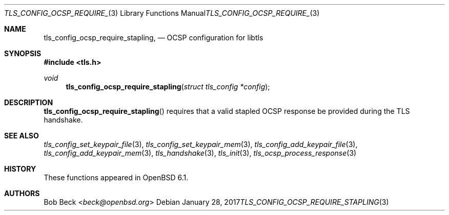 .\" $OpenBSD: tls_config_ocsp_require_stapling.3,v 1.3 2017/01/28 00:59:36 schwarze Exp $
.\"
.\" Copyright (c) 2016 Bob Beck <beck@openbsd.org>
.\"
.\" Permission to use, copy, modify, and distribute this software for any
.\" purpose with or without fee is hereby granted, provided that the above
.\" copyright notice and this permission notice appear in all copies.
.\"
.\" THE SOFTWARE IS PROVIDED "AS IS" AND THE AUTHOR DISCLAIMS ALL WARRANTIES
.\" WITH REGARD TO THIS SOFTWARE INCLUDING ALL IMPLIED WARRANTIES OF
.\" MERCHANTABILITY AND FITNESS. IN NO EVENT SHALL THE AUTHOR BE LIABLE FOR
.\" ANY SPECIAL, DIRECT, INDIRECT, OR CONSEQUENTIAL DAMAGES OR ANY DAMAGES
.\" WHATSOEVER RESULTING FROM LOSS OF USE, DATA OR PROFITS, WHETHER IN AN
.\" ACTION OF CONTRACT, NEGLIGENCE OR OTHER TORTIOUS ACTION, ARISING OUT OF
.\" OR IN CONNECTION WITH THE USE OR PERFORMANCE OF THIS SOFTWARE.
.\"
.Dd $Mdocdate: January 28 2017 $
.Dt TLS_CONFIG_OCSP_REQUIRE_STAPLING 3
.Os
.Sh NAME
.Nm tls_config_ocsp_require_stapling ,
.Nd OCSP configuration for libtls
.Sh SYNOPSIS
.In tls.h
.Ft void
.Fn tls_config_ocsp_require_stapling "struct tls_config *config"
.Fc
.Sh DESCRIPTION
.Fn tls_config_ocsp_require_stapling
requires that a valid stapled OCSP response be provided during the TLS handshake.
.Sh SEE ALSO
.Xr tls_config_set_keypair_file 3 ,
.Xr tls_config_set_keypair_mem 3 ,
.Xr tls_config_add_keypair_file 3 ,
.Xr tls_config_add_keypair_mem 3 ,
.Xr tls_handshake 3 ,
.Xr tls_init 3 ,
.Xr tls_ocsp_process_response 3
.Sh HISTORY
These functions appeared in
.Ox 6.1 .
.Sh AUTHORS
.An Bob Beck Aq Mt beck@openbsd.org
